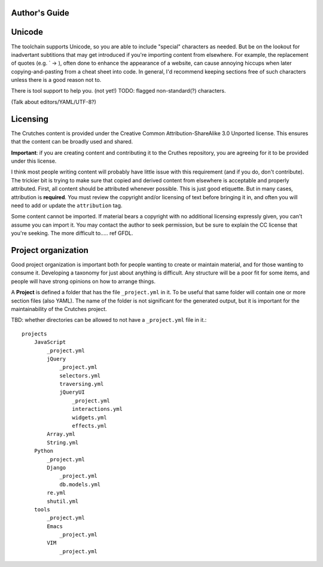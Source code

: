 .. _contributing:

Author's Guide
##############

Unicode
#######

The toolchain supports Unicode, so you are able to include "special" characters
as needed. But be on the lookout for inadvertant subtitions that may get introduced
if you're importing content from elsewhere. For example, the replacement of quotes
(e.g. \` -> ), often done to enhance the appearance of a website, can cause annoying
hiccups when later copying-and-pasting from a cheat sheet into code. In general, I'd
recommend keeping sections free of such characters unless there is a good reason not to.

There is tool support to help you. (not yet!) TODO: flagged non-standard(?) characters.

(Talk about editors/YAML/UTF-8?)

Licensing
#########
The Crutches content is provided under the Creative Common Attribution-ShareAlike 3.0
Unported license. This ensures that the content can be broadly used and shared.

**Important**: if you are creating content and contributing it to the Cruthes repository,
you are agreeing for it to be provided under this license.

I think most people writing content will probably have little issue with this requirement
(and if you do, don't contribute). The trickier bit is trying to make sure that copied
and derived content from elsewhere is acceptable and properly attributed. First, all
content should be attributed whenever possible. This is just good etiquette. But in many
cases, attribution is **required**. You must review the copyright and/or licensing of
text before bringing it in, and often you will need to add or update the ``attribution``
tag.

Some content cannot be imported. If material bears a copyright with no additional licensing
expressly given, you can't assume you can import it. You may contact the author to seek
permission, but be sure to explain the CC license that you're seeking. The more difficult
to.....  ref GFDL.




Project organization
####################

Good project organization is important both for people wanting to create
or maintain material, and for those wanting to consume it. Developing a
taxonomy for just about anything is difficult. Any structure will be a poor
fit for some items, and people will have strong opinions on how to arrange
things.

A **Project** is defined a folder that has the file ``_project.yml`` in it. To be
useful that same folder will contain one or more section files (also YAML). The
name of the folder is not significant for the generated output, but it is
important for the maintainability of the Crutches project.

TBD: whether directories can be allowed to not have a ``_project.yml`` file in it.::


    projects
        JavaScript
            _project.yml
            jQuery
                _project.yml
                selectors.yml
                traversing.yml
                jQueryUI
                    _project.yml
                    interactions.yml
                    widgets.yml
                    effects.yml
            Array.yml
            String.yml
        Python
            _project.yml
            Django
                _project.yml
                db.models.yml
            re.yml
            shutil.yml
        tools
            _project.yml
            Emacs
                _project.yml
            VIM
                _project.yml

